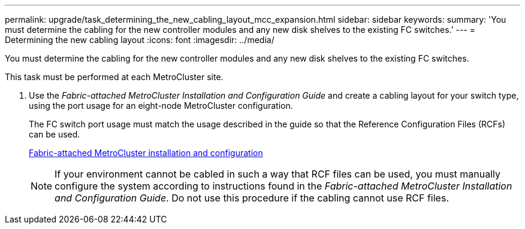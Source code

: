 ---
permalink: upgrade/task_determining_the_new_cabling_layout_mcc_expansion.html
sidebar: sidebar
keywords: 
summary: 'You must determine the cabling for the new controller modules and any new disk shelves to the existing FC switches.'
---
= Determining the new cabling layout
:icons: font
:imagesdir: ../media/

[.lead]
You must determine the cabling for the new controller modules and any new disk shelves to the existing FC switches.

This task must be performed at each MetroCluster site.

. Use the _Fabric-attached MetroCluster Installation and Configuration Guide_ and create a cabling layout for your switch type, using the port usage for an eight-node MetroCluster configuration.
+
The FC switch port usage must match the usage described in the guide so that the Reference Configuration Files (RCFs) can be used.
+
https://docs.netapp.com/ontap-9/topic/com.netapp.doc.dot-mcc-inst-cnfg-fabric/home.html[Fabric-attached MetroCluster installation and configuration]
+
NOTE: If your environment cannot be cabled in such a way that RCF files can be used, you must manually configure the system according to instructions found in the _Fabric-attached MetroCluster Installation and Configuration Guide_. Do not use this procedure if the cabling cannot use RCF files.
